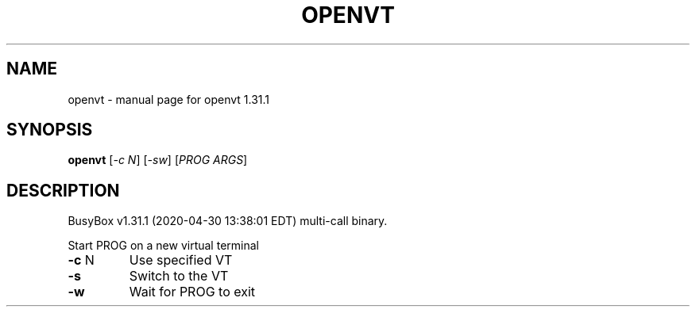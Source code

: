 .\" DO NOT MODIFY THIS FILE!  It was generated by help2man 1.47.8.
.TH OPENVT "1" "April 2020" "Fidelix 1.0" "User Commands"
.SH NAME
openvt \- manual page for openvt 1.31.1
.SH SYNOPSIS
.B openvt
[\fI\,-c N\/\fR] [\fI\,-sw\/\fR] [\fI\,PROG ARGS\/\fR]
.SH DESCRIPTION
BusyBox v1.31.1 (2020\-04\-30 13:38:01 EDT) multi\-call binary.
.PP
Start PROG on a new virtual terminal
.TP
\fB\-c\fR N
Use specified VT
.TP
\fB\-s\fR
Switch to the VT
.TP
\fB\-w\fR
Wait for PROG to exit
